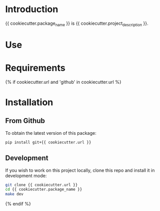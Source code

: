 * Introduction
{{ cookiecutter.package_name }} is {{ cookiecutter.project_description }}. 
* Use
* Requirements

{% if cookiecutter.url and 'github' in cookiecutter.url %}
* Installation
** From Github
To obtain the latest version of this package:
#+begin_src bash
pip install git+{{ cookiecutter.url }}
#+end_src

** Development
If you wish to work on this project locally, clone this repo and install it in
development mode:

#+begin_src bash
git clone {{ cookiecutter.url }}
cd {{ cookiecutter.package_name }}
make dev
#+end_src



{% endif %}

